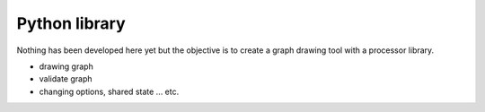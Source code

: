 Python library
==============

Nothing has been developed here yet but the objective is to create a graph drawing tool with a processor library.

- drawing graph
- validate graph
- changing options, shared state ... etc.
